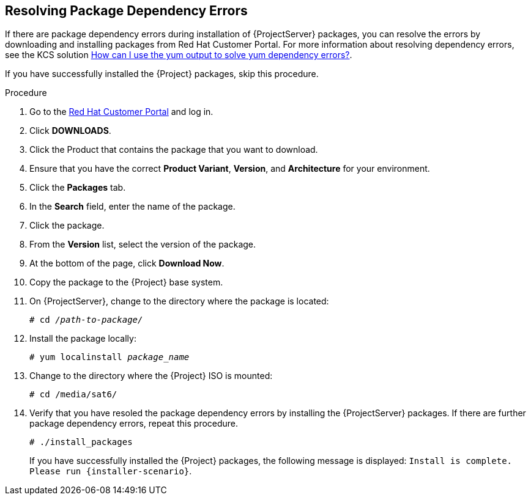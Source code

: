 [id="resolving-package-dependency-errors_{context}"]
== Resolving Package Dependency Errors

If there are package dependency errors during installation of {ProjectServer} packages, you can resolve the errors by downloading and installing packages from Red Hat Customer Portal. For more information about resolving dependency errors, see the KCS solution https://access.redhat.com/solutions/262323[How can I use the yum output to solve yum dependency errors?].

If you have successfully installed the {Project} packages, skip this procedure.

.Procedure

. Go to the https://access.redhat.com/[Red Hat Customer Portal] and log in.

. Click *DOWNLOADS*.

. Click the Product that contains the package that you want to download.

. Ensure that you have the correct *Product Variant*, *Version*, and *Architecture* for your environment.

. Click the *Packages* tab.

. In the *Search* field, enter the name of the package.

. Click the package.

. From the *Version* list, select the version of the package.

. At the bottom of the page, click *Download Now*.

. Copy the package to the {Project} base system.

. On {ProjectServer}, change to the directory where the package is located:
+
[options="nowrap" subs="+quotes"]
----
# cd _/path-to-package/_
----

. Install the package locally:
+
[options="nowrap" subs="+quotes"]
----
# yum localinstall _package_name_
----

. Change to the directory where the {Project} ISO is mounted:
+
[options="nowrap"]
----
# cd /media/sat6/
----

. Verify that you have resoled the package dependency errors by installing the {ProjectServer} packages. If there are further package dependency errors, repeat this procedure.
+
[options="nowrap"]
----
# ./install_packages
----
+
If you have successfully installed the {Project} packages, the following message is displayed: `Install is complete. Please run {installer-scenario}`.
